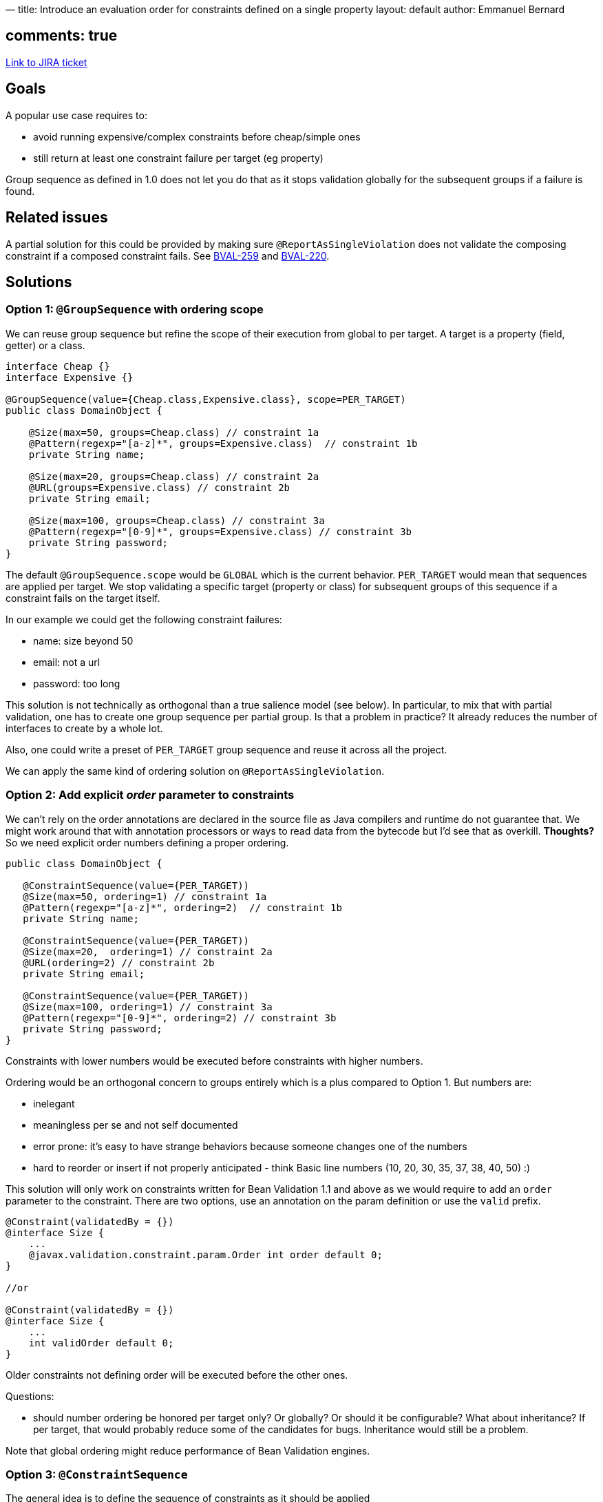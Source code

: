 —
title: Introduce an evaluation order for constraints defined on a single property
layout: default
author: Emmanuel Bernard

== comments: true

https://hibernate.onjira.com/browse/BVAL-248[Link to JIRA ticket]

== Goals

A popular use case requires to:

* avoid running expensive/complex constraints before cheap/simple ones
* still return at least one constraint failure per target (eg property)

Group sequence as defined in 1.0 does not let you do that as it stops validation
globally for the subsequent groups if a failure is found.

== Related issues

A partial solution for this could be provided by making sure `@ReportAsSingleViolation` does not
validate the composing constraint if a composed constraint fails. See https://hibernate.onjira.com/browse/BVAL-259[BVAL-259] and
https://hibernate.onjira.com/browse/BVAL-220[BVAL-220].

== Solutions

=== Option 1: `@GroupSequence` with ordering scope

We can reuse group sequence but refine the scope of their execution from global to per target.
A target is a property (field, getter) or a class.

[source]
----
interface Cheap {}
interface Expensive {}

@GroupSequence(value={Cheap.class,Expensive.class}, scope=PER_TARGET)
public class DomainObject {

    @Size(max=50, groups=Cheap.class) // constraint 1a
    @Pattern(regexp="[a-z]*", groups=Expensive.class)  // constraint 1b
    private String name;

    @Size(max=20, groups=Cheap.class) // constraint 2a
    @URL(groups=Expensive.class) // constraint 2b
    private String email;

    @Size(max=100, groups=Cheap.class) // constraint 3a
    @Pattern(regexp="[0-9]*", groups=Expensive.class) // constraint 3b
    private String password;
}
----

The default `@GroupSequence.scope` would be `GLOBAL` which is the current behavior. `PER_TARGET` would mean that sequences are
applied per target. We stop validating a specific target (property or class) for subsequent groups
of this sequence if a constraint fails on the target itself.

In our example we could get the following constraint failures:

* name: size beyond 50
* email: not a url
* password: too long

This solution is not technically as orthogonal than a true salience model (see below).
In particular, to mix that with partial validation, one has to create one group sequence
per partial group. Is that a problem in practice? It already reduces the number of
interfaces to create by a whole lot.

Also, one could write a preset of `PER_TARGET` group sequence and reuse it across all the project.

We can apply the same kind of ordering solution on `@ReportAsSingleViolation`.

=== Option 2: Add explicit _order_ parameter to constraints

We can't rely on the order annotations are declared in the source file as Java compilers and runtime do not
guarantee that. We might work around that with annotation processors or ways to read data from the bytecode
but I'd see that as overkill. *Thoughts?* So we need explicit order numbers defining a proper ordering.

[source]
----
public class DomainObject {

   @ConstraintSequence(value={PER_TARGET))
   @Size(max=50, ordering=1) // constraint 1a
   @Pattern(regexp="[a-z]*", ordering=2)  // constraint 1b
   private String name;

   @ConstraintSequence(value={PER_TARGET))
   @Size(max=20,  ordering=1) // constraint 2a
   @URL(ordering=2) // constraint 2b
   private String email;

   @ConstraintSequence(value={PER_TARGET))
   @Size(max=100, ordering=1) // constraint 3a
   @Pattern(regexp="[0-9]*", ordering=2) // constraint 3b
   private String password;
}
----

Constraints with lower numbers would be executed before constraints with higher numbers.

Ordering would be an orthogonal concern to groups entirely which is a plus compared to Option 1.
But numbers are:

* inelegant
* meaningless per se and not self documented
* error prone: it's easy to have strange behaviors because someone changes one of the numbers
* hard to reorder or insert if not properly anticipated - think Basic line numbers (10, 20, 30, 35, 37, 38, 40, 50) :)

This solution will only work on constraints written for Bean Validation 1.1 and above as we would require
to add an `order` parameter to the constraint. There are two options, use an annotation on the param definition
or use the `valid` prefix.

[source]
----
@Constraint(validatedBy = {})
@interface Size {
    ...
    @javax.validation.constraint.param.Order int order default 0;
}

//or

@Constraint(validatedBy = {})
@interface Size {
    ...
    int validOrder default 0;
}
----

Older constraints not defining order will be executed before the other ones.

Questions:

* should number ordering be honored per target only? Or globally? Or should it be configurable?
 What about inheritance? If per target, that would probably reduce some of the candidates for bugs.
 Inheritance would still be a problem.

Note that global ordering might reduce performance of Bean Validation engines.

=== Option 3: `@ConstraintSequence`

The general idea is to define the sequence of constraints as it should be applied

 @NotEmpty()
 @IsValidBinCodeNumber()
 @IsCardBannedNumber()
 @IsValidCardNumber()
 @ConstraintSequence(value={NotEmpty.class, IsValidBinCodeNumber.class,IsCardBannedNumber.class, IsValidCardNumber.class},
 shortCirtcuit=true)
 private String creditCard;

It suffers a few drawbacks:

* does not accept parameters
* does not accept multiple constraints of the same type
* cannot do parallel reports (ie all errors of order=1) but that's a lesser concern

So in its current form is not usable.

=== Number groups

We can offer number groups to reduce the number of groups a user has to declare.

[source]
----
package javax.validation.groups;

@GroupSequence({Level1.class, Level2.class, Level3.class, Level4.class, Level5.class, Level6.class, Level7.class, Level8.class, Level9.class, Level10.class})
interface Order {
    interface Level1 {}
    interface Level2 {}
    interface Level3 {}
    ...
    interface Level10 {}
}
----

I am not a big fan of this solution though.